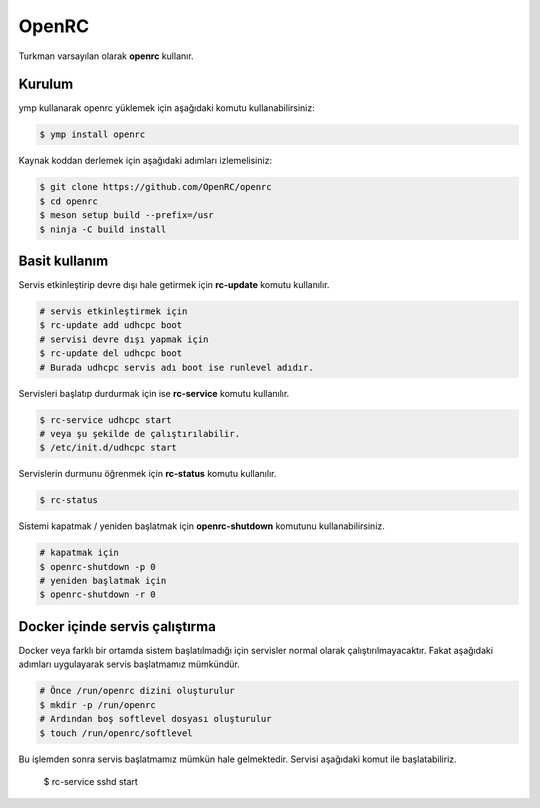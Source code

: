 OpenRC
======
Turkman varsayılan olarak **openrc** kullanır.

Kurulum
^^^^^^^
ymp kullanarak openrc yüklemek için aşağıdaki komutu kullanabilirsiniz:

.. code-block:: shell

	$ ymp install openrc

Kaynak koddan derlemek için aşağıdaki adımları izlemelisiniz:

.. code-block:: shell

	$ git clone https://github.com/OpenRC/openrc
	$ cd openrc
	$ meson setup build --prefix=/usr
	$ ninja -C build install

Basit kullanım
^^^^^^^^^^^^^^
Servis etkinleştirip devre dışı hale getirmek için **rc-update** komutu kullanılır.

.. code-block:: shell

	# servis etkinleştirmek için
	$ rc-update add udhcpc boot
	# servisi devre dışı yapmak için
	$ rc-update del udhcpc boot
	# Burada udhcpc servis adı boot ise runlevel adıdır.

Servisleri başlatıp durdurmak için ise **rc-service** komutu kullanılır.

.. code-block:: shell

	$ rc-service udhcpc start
	# veya şu şekilde de çalıştırılabilir.
	$ /etc/init.d/udhcpc start

Servislerin durmunu öğrenmek için **rc-status** komutu kullanılır.

.. code-block:: shell

	$ rc-status

Sistemi kapatmak / yeniden başlatmak için **openrc-shutdown** komutunu kullanabilirsiniz.

.. code-block:: shell

	# kapatmak için
	$ openrc-shutdown -p 0
	# yeniden başlatmak için
	$ openrc-shutdown -r 0

Docker içinde servis çalıştırma
^^^^^^^^^^^^^^^^^^^^^^^^^^^^^^^
Docker veya farklı bir ortamda sistem başlatılmadığı için servisler normal olarak çalıştırılmayacaktır. Fakat aşağıdaki adımları uygulayarak servis başlatmamız mümkündür.

.. code-block:: shell

	# Önce /run/openrc dizini oluşturulur
	$ mkdir -p /run/openrc
	# Ardından boş softlevel dosyası oluşturulur
	$ touch /run/openrc/softlevel

Bu işlemden sonra servis başlatmamız mümkün hale gelmektedir. Servisi aşağıdaki komut ile başlatabiliriz.

	$ rc-service sshd start


